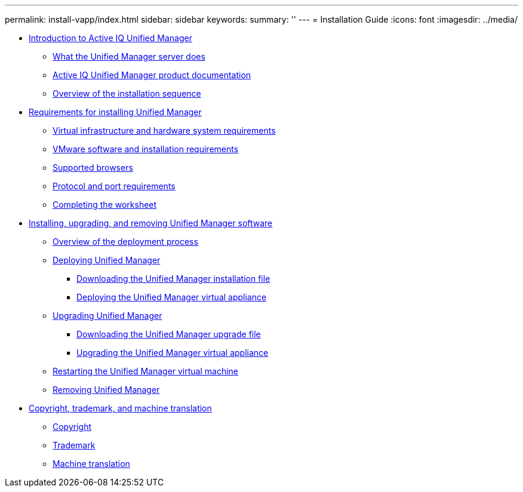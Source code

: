 ---
permalink: install-vapp/index.html
sidebar: sidebar
keywords: 
summary: ''
---
= Installation Guide
:icons: font
:imagesdir: ../media/

* xref:concept-introduction-to-unified-manager.adoc[Introduction to Active IQ Unified Manager]
 ** xref:concept-what-the-unified-manager-server-does.adoc[What the Unified Manager server does]
 ** xref:reference-oncommand-unified-manager-product-documentation.adoc[Active IQ Unified Manager product documentation]
 ** xref:concept-overview-of-the-installation-sequence-um.adoc[Overview of the installation sequence]
* xref:concept-requirements-for-installing-unified-manager.adoc[Requirements for installing Unified Manager]
 ** xref:concept-virtual-infrastructure-or-hardware-system-requirements.adoc[Virtual infrastructure and hardware system requirements]
 ** xref:reference-vmware-software-and-installation-requirements.adoc[VMware software and installation requirements]
 ** xref:concept-browser-and-platform-requirements.adoc[Supported browsers]
 ** xref:reference-protocol-and-port-requirements.adoc[Protocol and port requirements]
 ** xref:reference-completing-the-worksheet-um.adoc[Completing the worksheet]
* xref:concept-installing-upgrading-and-removing-unified-manager-software-on-vmware-vsphere.adoc[Installing, upgrading, and removing Unified Manager software]
 ** xref:concept-overview-of-the-deployment-process.adoc[Overview of the deployment process]
 ** xref:task-deploying-unified-manager-vapp.adoc[Deploying Unified Manager]
  *** xref:task-downloading-the-unified-manager-ova-file.adoc[Downloading the Unified Manager installation file]
  *** xref:task-deploying-the-unified-manager-virtual-appliance-vapp.adoc[Deploying the Unified Manager virtual appliance]
 ** xref:task-upgrading-unified-manager-vapp.adoc[Upgrading Unified Manager]
  *** xref:task-downloading-the-unified-manager-iso-image-vapp.adoc[Downloading the Unified Manager upgrade file]
  *** xref:task-upgrading-the-unified-manager-virtual-appliance-vapp.adoc[Upgrading the Unified Manager virtual appliance]
 ** xref:task-restarting-the-unified-manager-virtual-machine.adoc[Restarting the Unified Manager virtual machine]
 ** xref:task-removing-unified-manager-vapp.adoc[Removing Unified Manager]
* xref:reference-copyright-and-trademark.adoc[Copyright, trademark, and machine translation]
 ** xref:reference-copyright.adoc[Copyright]
 ** xref:reference-trademark.adoc[Trademark]
 ** xref:generic-machine-translation-disclaimer.adoc[Machine translation]
